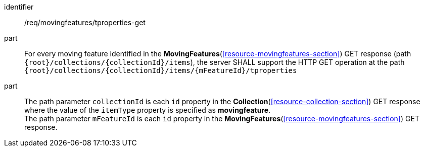 ////
[[req_mf-tproperties-op-get]]
[width="90%",cols="2,6a",options="header"]
|===
^|*Requirement {counter:req-id}* |*/req/movingfeatures/tproperties-get*
^|A |For every moving feature identified in the <<resource-movingfeatures-section,*MovingFeatures*>> GET response (path `+{root}+/collections/+{collectionId}+/items`), the server SHALL support the HTTP GET operation at the path `+{root}+/collections/+{collectionId}+/items/+{mFeatureId}+/tproperties`
^|B |The path parameter `collectionId` is each `id` property in the <<resource-collection-section,*Collection*>> GET response where the value of the `itemType` property is specified as *MovingFeature*. +
The path parameter `mFeatureId` is each `id` property in the <<resource-movingfeatures-section,*MovingFeatures*>> GET response.
|===
////

[[req_mf-tproperties-op-get]]
[requirement]
====
[%metadata]
identifier:: /req/movingfeatures/tproperties-get
part:: For every moving feature identified in the *MovingFeatures*(<<resource-movingfeatures-section>>) GET response (path `{root}/collections/{collectionId}/items`), the server SHALL support the HTTP GET operation at the path `{root}/collections/{collectionId}/items/{mFeatureId}/tproperties`
part:: The path parameter `collectionId` is each `id` property in the *Collection*(<<resource-collection-section>>) GET response where the value of the `itemType` property is specified as *movingfeature*. +
The path parameter `mFeatureId` is each `id` property in the *MovingFeatures*(<<resource-movingfeatures-section>>) GET response.
====